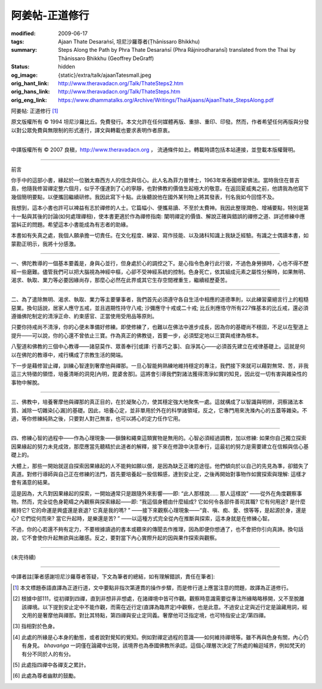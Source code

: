 阿姜帖-正道修行
===============

:modified: 2009-06-17
:tags: Ajaan Thate Desaraṅsī, 坦尼沙羅尊者(Ṭhānissaro Bhikkhu)
:summary: Steps Along the Path
          by
          Phra Thate Desaraṅsī
          (Phra Rājnirodharaṅsī)
          translated from the Thai by
          Ṭhānissaro Bhikkhu (Geoffrey DeGraff)
:status: hidden
:og_image: {static}/extra/talk/ajaanTatesmall.jpeg
:orig_hant_link: http://www.theravadacn.org/Talk/ThateSteps2.htm
:orig_hans_link: http://www.theravadacn.org/Talk/ThateSteps.htm
:orig_eng_link: https://www.dhammatalks.org/Archive/Writings/ThaiAjaans/AjaanThate_StepsAlong.pdf


.. https://www.dhammatalks.org/uncollected_essays_thai-ajaans.html

.. role:: small
   :class: is-size-7


.. raw:: html

   <div class="columns">
     <div class="column has-background-grey-lighter is-two-thirds">

.. raw:: html

   <div class="container has-text-centered">

.. container:: title is-2

   阿姜帖: 正道修行 [1]_

.. raw:: html

     [作者]阿姜帖-德沙蘭西
     <br>
     [英譯]坦尼沙羅尊者
     <br>
     [中譯]良稹
     <br>
     <strong>
       Steps Along the Path —— by Phra Ajaan Thate Desaraṅsī
       <br>
       Translated from the Thai by Venerable Ṭhānissaro Bhikkhu
     </strong>
   </div>

.. raw:: html

   </div>
   <div class="column has-background-light">

原文版權所有 © 1994 坦尼沙羅比丘。免費發行。本文允許在任何媒體再版、重排、重印、印發。然而，作者希望任何再版與分發以對公眾免費與無限制的形式進行，譯文與轉載也要求表明作者原衷。

----

中譯版權所有 © 2007 良稹，http://www.theravadacn.org ， 流通條件如上。轉載時請包括本站連接，並登載本版權聲明。

.. raw:: html

   </div>
   </div>

----

前言

你手中的這部小書，緣起於一位猶太裔西方人的信念與信心。此人名為菲力普博士，1963年來泰國修習佛法。當時我住在普吉島，他隨我修習禪定整六個月，似乎不僅達到了心的寧靜，也對佛教的價值生起極大的敬意。在返回夏威夷之前，他請我為他寫下幾個簡明要點，以便攜回繼續研修。我因此寫下十點。此後聽說他在國外某刊物上將其發表，刊名我如今回憶不及。

我想到，這本小書也許可以裨益有志於禪修的人士。它篇幅小、便攜易讀、不至於太費神。我因此整理潤色、增補要點，特別是第十一點與其後的討論(如何處理禪相)，使本書更適於作為禪修指南: 闡明禪定的價值、解說正確與錯誤的禪修之道、詳述修練中應當糾正的問題。希望這本小書能成為有志者的助緣。

本書如有失真之處，我個人願承擔一切責任。在文化程度、練習、寫作技能、以及諸科知識上我缺乏經驗。有識之士偶讀本書，如蒙勘正明示，我將十分感激。

----

一、佛陀教導的一個基本要義是，身與心並行，但身處於心的調控之下。是心指令色身行此行彼，不過色身勞損時，心也不得不歷經一些磨難。儘管我們可以把大腦視為神經中樞，心卻不受神經系統的控制。色身死亡，依其組成元素之屬性分解時，如果無明、渴求、執取、業力等必要因緣尚存，那麼心必然在此界或其它生存空間裡重生，繼續經歷憂苦。

----

二、為了遣除無明、渴求、執取、業力等主要肇事者，我們首先必須遵守各自生活中相應的道德準則，以此練習棄絕言行上的粗糙惡業。換句話說，居家人應守五戒，並且週期性持守八戒; 沙彌應守十戒或二十戒; 比丘則應恪守所有227條基本的比丘戒，還必須遵循佛陀制定的清淨正命、約束感官、正當使用受用品等原則。

只要你持戒尚不清淨，你的心便未準備好修練。即使修練了，也難以在佛法中進步成長，因為你的基礎尚不穩固，不足以在聖道上提升——可以說，你的心還不曾依止三寶。作為真正的佛教徒，首要一步，必須堅定地以三寶與戒律為根本。

八聖道和佛教的三個中心教導——諸惡莫作、眾善奉行[或譯: 行善巧之事]、自淨其心——必須首先建立在戒律基礎上。這就是何以在佛陀的教導中，戒行構成了宗教生活的開端。

下一步是藉修習止禪，訓練心智達到奢摩他與禪那。一旦心智能夠熟練地維持穩定的專注，我們接下來就可以藉對無常、苦，非我這三大特徵的領悟，培養清晰的洞見[內明，毘婆舍那]。這將會引導我們對諸法獲得清淨如實的知見，因此從一切有害與雜染性的事物中解脫。

----

三、佛教中，培養奢摩他與禪那的真正目的，在於凝聚心力，使其穩定強大地聚焦一處。這就構成了以智識與明辨，洞察諸法本質、滅除一切雜染[心漏]的基礎。因此，培養心定，並非單用於外在的科學諸領域，反之，它專門用來洗滌內心的五蓋等雜染。不過，等你修練純熟之後，只要對人對己無害，也可以將心的定力任作它用。

----

四、修練心智的過程中——作為心理現象——鎖鍊和繩束這類實物是無用的。心智必須經過調教，加以修練: 如果你自己獨立探索因果緣起的努力未見成效，那麼應當先聽精於此道者的解釋，接下來在修證中決意奉行，這最初的努力是需要建立在信賴與信心基礎上的。

大體上，那些一開始就逕自探索因果緣起的人不能夠如願以償，是因為缺乏正確的途徑。他們傾向於以自己的先見為準，卻錯失了真道。對修行導師與自己正在修練的法門，首先要培養起一股信賴感，達到安止定，之後再開始對事物作如實探索與理解: 這樣才會有滿意的結果。

這是因為，大凡對因果緣起的探索，一開始通常只是跟隨外來影響——即: “此人那樣說…… 那人這樣說” ——從外在角度觀察事物。然而，完全從色身範疇之內觀察與探索緣起——即: “我這個身體由什麼組成? 它如何令各部件善司其職? 它有何用途? 是什麼維持它? 它的命運是興盛還是衰退? 它真是我的嗎? ” ——接下來觀察心理現象——“貪、嗔、痴、愛、恨等等，是起源於身，還是心? 它們從何而來? 當它升起時，是樂還是苦? ” ——以這種方式完全從內在推斷與探索，這本身就是在修練心智。

不過，你的心若還不夠有定力，不要根據讀過的書本或聽來的傳聞去作推理，因為即便你想通了，也不會把你引向真諦。換句話說，它不會使你升起無欲與出離感。反之，要對當下內心實際升起的因與果作探索與觀察。

----

(未完待續)

----

中譯者註[筆者感謝坦尼沙羅尊者答疑，下文為筆者的總結，如有理解錯誤，責任在筆者]:

.. [1] 本文標題泰語直譯為正道行道，文中要點非指次第連貫的操作步驟，而是修行道上應當注意的問題，故譯為正道修行。

.. [2] 根據中部111，從初禪到四禪，直到非想非非想處，在諸禪境中皆可作觀。觀察時意識需要從專注所緣略略移開，又不至脫離該禪境。以下提到安止定中不能作觀，而需在近行定(直譯為臨界定)中觀察，也是此意。不過安止定與近行定是論藏用詞，經文用的是奢摩他與禪那。對比其特點，第四禪與安止定同義。奢摩他可泛指定境，也可特指安止定/第四禪。

.. [3] 指相對於色身。

.. [4] 此處的所緣是心本身的動態，或者說對覺知的覺知。例如對禪定過程的意識——如何維持禪境等。雖不再與色身有關，內心仍有身見。 *bhavaṅga* 一詞僅在論藏中出現，該境界也為泰國佛教所承認。這個心理層次決定了所處的輪迴域界，例如梵天的有分不同於人的有分。

.. [5] 此處指四禪中各禪支之累計。

.. [6] 此處為尊者幽默的鼓勵。
